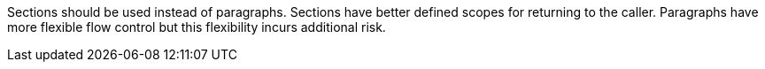 Sections should be used instead of paragraphs. Sections have better defined scopes for returning to the caller. Paragraphs have more flexible flow control but this flexibility incurs additional risk.
